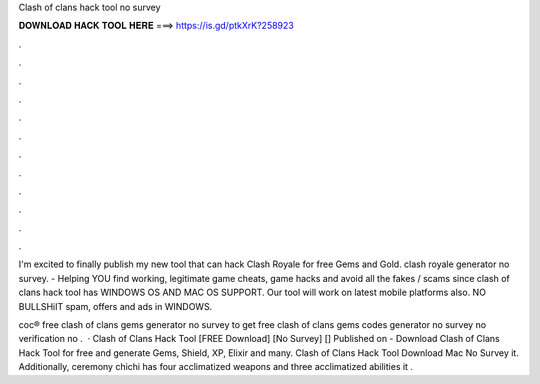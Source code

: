 Clash of clans hack tool no survey



𝐃𝐎𝐖𝐍𝐋𝐎𝐀𝐃 𝐇𝐀𝐂𝐊 𝐓𝐎𝐎𝐋 𝐇𝐄𝐑𝐄 ===> https://is.gd/ptkXrK?258923



.



.



.



.



.



.



.



.



.



.



.



.

I'm excited to finally publish my new tool that can hack Clash Royale for free Gems and Gold. clash royale generator no survey.  - Helping YOU find working, legitimate game cheats, game hacks and avoid all the fakes / scams since  clash of clans hack tool has WINDOWS OS AND MAC OS SUPPORT. Our tool will work on latest mobile platforms also. NO BULLSHiIT spam, offers and ads in WINDOWS.

coc® free clash of clans gems generator no survey  to get free clash of clans gems codes generator no survey no verification no .  · Clash of Clans Hack Tool [FREE Download] [No Survey] [] Published on  - Download Clash of Clans Hack Tool for free and generate Gems, Shield, XP, Elixir and many. Clash of Clans Hack Tool Download Mac No Survey it. Additionally, ceremony chichi has four acclimatized weapons and three acclimatized abilities it .
